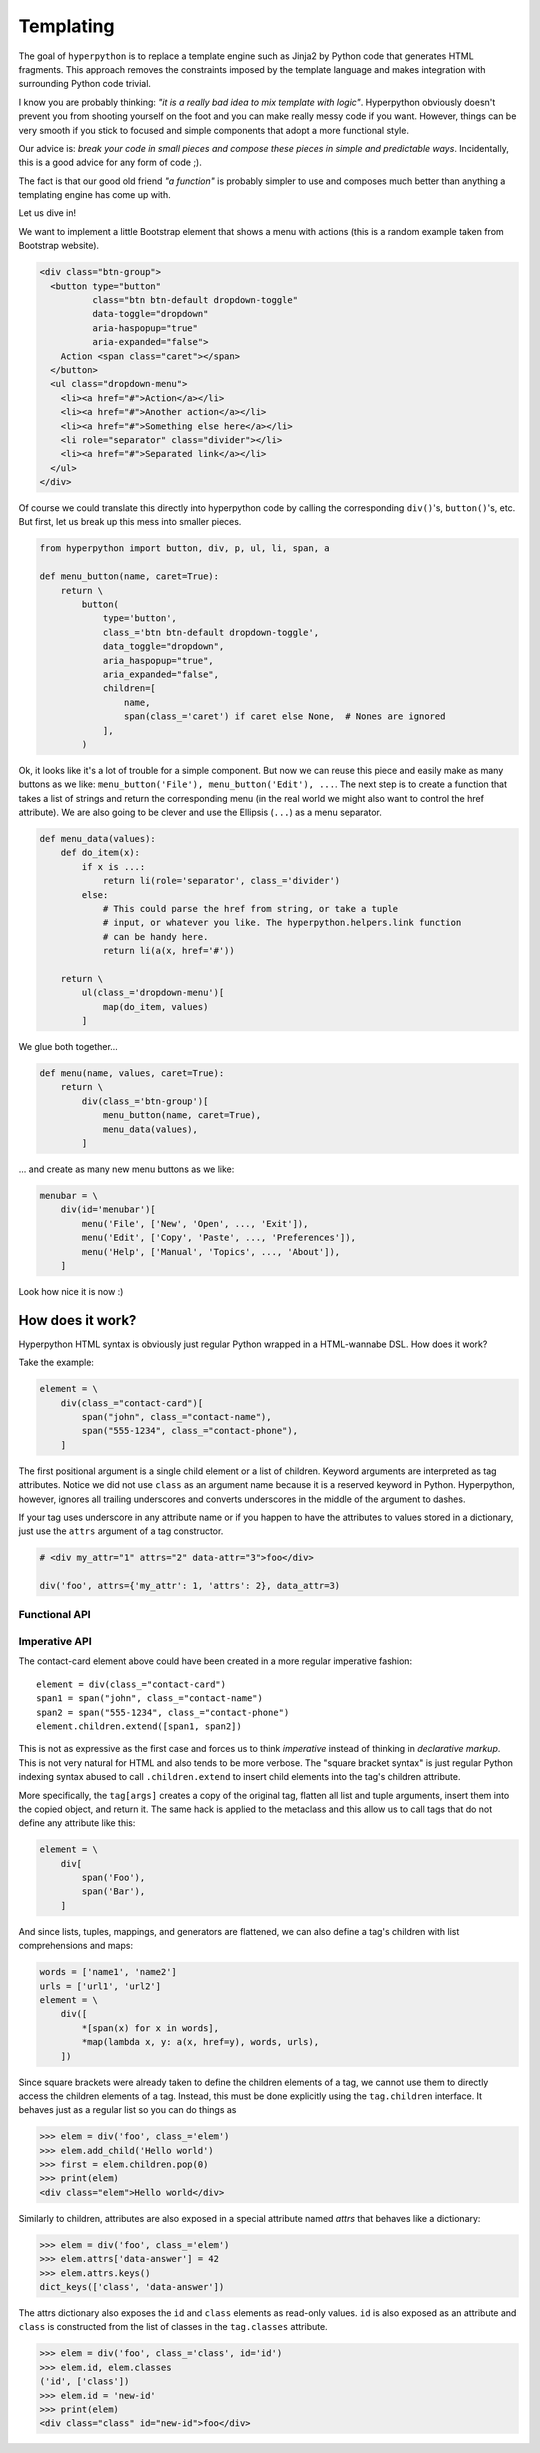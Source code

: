 ==========
Templating
==========

The goal of ``hyperpython`` is to replace a template engine such as Jinja2 by
Python code that generates HTML fragments. This approach removes the constraints
imposed by the template language and makes integration with surrounding Python
code trivial.

I know you are probably thinking: *"it is a really bad idea to mix template with
logic"*. Hyperpython obviously doesn't prevent you from shooting yourself on the foot
and you can make really messy code if you want. However, things can be very
smooth if you stick to focused and simple components that adopt a more
functional style.

Our advice is: *break your code in small pieces and compose these pieces in
simple and predictable ways*. Incidentally, this is a good advice for any form
of code ;).

The fact is that our good old friend *"a function"* is probably simpler to use
and composes much better than anything a templating engine has come up with.

Let us dive in!

We want to implement a little Bootstrap element that shows a menu with actions
(this is a random example taken from Bootstrap website).

.. code-block:: html

    <div class="btn-group">
      <button type="button"
              class="btn btn-default dropdown-toggle"
              data-toggle="dropdown"
              aria-haspopup="true"
              aria-expanded="false">
        Action <span class="caret"></span>
      </button>
      <ul class="dropdown-menu">
        <li><a href="#">Action</a></li>
        <li><a href="#">Another action</a></li>
        <li><a href="#">Something else here</a></li>
        <li role="separator" class="divider"></li>
        <li><a href="#">Separated link</a></li>
      </ul>
    </div>

Of course we could translate this directly into hyperpython code by calling the
corresponding ``div()``'s, ``button()``'s, etc. But first, let us break up this
mess into smaller pieces.

.. code-block:: python

    from hyperpython import button, div, p, ul, li, span, a

    def menu_button(name, caret=True):
        return \
            button(
                type='button',
                class_='btn btn-default dropdown-toggle',
                data_toggle="dropdown",
                aria_haspopup="true",
                aria_expanded="false",
                children=[
                    name,
                    span(class_='caret') if caret else None,  # Nones are ignored
                ],
            )

Ok, it looks like it's a lot of trouble for a simple component. But now we can
reuse this piece and easily make as many buttons as we like: ``menu_button('File'), menu_button('Edit'), ...``.
The next step is to create a function that takes a list of strings and return
the corresponding menu (in the real world we might also want to control the href
attribute). We are also going to be clever and use the Ellipsis (``...``) as
a menu separator.

.. code-block:: python

    def menu_data(values):
        def do_item(x):
            if x is ...:
                return li(role='separator', class_='divider')
            else:
                # This could parse the href from string, or take a tuple
                # input, or whatever you like. The hyperpython.helpers.link function
                # can be handy here.
                return li(a(x, href='#'))

        return \
            ul(class_='dropdown-menu')[
                map(do_item, values)
            ]

We glue both together...

.. code-block:: python

    def menu(name, values, caret=True):
        return \
            div(class_='btn-group')[
                menu_button(name, caret=True),
                menu_data(values),
            ]

... and create as many new menu buttons as we like:

.. code-block:: python

    menubar = \
        div(id='menubar')[
            menu('File', ['New', 'Open', ..., 'Exit']),
            menu('Edit', ['Copy', 'Paste', ..., 'Preferences']),
            menu('Help', ['Manual', 'Topics', ..., 'About']),
        ]

Look how nice it is now :)


How does it work?
=================

Hyperpython HTML syntax is obviously just regular Python wrapped in a HTML-wannabe
DSL. How does it work?

Take the example:

.. code-block:: python

    element = \
        div(class_="contact-card")[
            span("john", class_="contact-name"),
            span("555-1234", class_="contact-phone"),
        ]

The first positional argument is a single child element or a list of children.
Keyword arguments are interpreted as tag attributes. Notice we did not use
``class`` as an argument name because it is a reserved keyword in Python.
Hyperpython, however, ignores all trailing underscores and converts underscores in
the middle of the argument to dashes.

If your tag uses underscore in any attribute name or if you happen to have the
attributes to values stored in a dictionary, just use the ``attrs`` argument
of a tag constructor.

.. code-block:: python

    # <div my_attr="1" attrs="2" data-attr="3">foo</div>

    div('foo', attrs={'my_attr': 1, 'attrs': 2}, data_attr=3)


Functional API
--------------



Imperative API
--------------

The contact-card element above could have been created in a more regular
imperative fashion::

    element = div(class_="contact-card")
    span1 = span("john", class_="contact-name")
    span2 = span("555-1234", class_="contact-phone")
    element.children.extend([span1, span2])

This is not as expressive as the first case and forces us to think *imperative*
instead of thinking in *declarative markup*. This is not very natural for HTML
and also tends to be more verbose. The "square bracket syntax" is just regular
Python indexing syntax abused to call ``.children.extend`` to insert child
elements into the tag's children attribute.

More specifically, the ``tag[args]`` creates a copy of the original tag, flatten
all list and tuple arguments, insert them into the copied object, and return it.
The same hack is applied to the metaclass and this allow us to call tags that do
not define any attribute like this:

.. code-block:: python

    element = \
        div[
            span('Foo'),
            span('Bar'),
        ]

And since lists, tuples, mappings, and generators are flattened, we can also
define a tag's children with list comprehensions and maps:

.. code-block:: python

    words = ['name1', 'name2']
    urls = ['url1', 'url2']
    element = \
        div([
            *[span(x) for x in words],
            *map(lambda x, y: a(x, href=y), words, urls),
        ])

Since square brackets were already taken to define the children elements of a
tag, we cannot use them to directly access the children elements of a tag.
Instead, this must be done explicitly using the ``tag.children`` interface.
It behaves just as a regular list so you can do things as

>>> elem = div('foo', class_='elem')
>>> elem.add_child('Hello world')
>>> first = elem.children.pop(0)
>>> print(elem)
<div class="elem">Hello world</div>

Similarly to children, attributes are also exposed in a special attribute named
`attrs` that behaves like a dictionary:

>>> elem = div('foo', class_='elem')
>>> elem.attrs['data-answer'] = 42
>>> elem.attrs.keys()
dict_keys(['class', 'data-answer'])

The attrs dictionary also exposes the ``id`` and ``class`` elements as read-only
values. ``id`` is also exposed as an attribute and ``class`` is constructed from
the list of classes in the ``tag.classes`` attribute.

>>> elem = div('foo', class_='class', id='id')
>>> elem.id, elem.classes
('id', ['class'])
>>> elem.id = 'new-id'
>>> print(elem)
<div class="class" id="new-id">foo</div>
